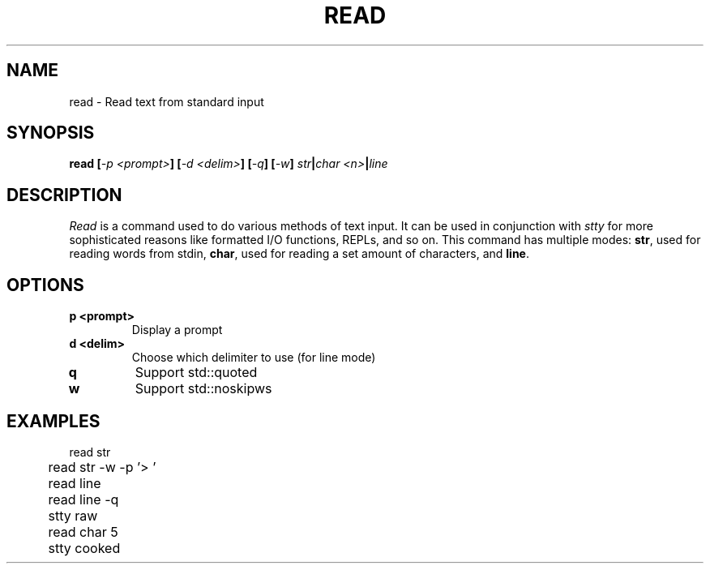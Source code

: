 .TH READ 1
.SH NAME
read \- Read text from standard input
.SH SYNOPSIS
.BI "read [" "-p <prompt>" "] [" "-d <delim>" "] [" -q "] [" -w "] " str | "char <n>" | line
.SH DESCRIPTION
.I Read
is a command used to do various methods of text input. It can be used in conjunction with
.I stty
for more sophisticated reasons like formatted I/O functions, REPLs, and so on. This command has multiple modes:
.BR str ,
used for reading words from stdin,
.BR char ,
used for reading a set amount of characters, and
.BR line .
.SH OPTIONS
.TP
.B p <prompt>
Display a prompt
.TP
.B d <delim>
Choose which delimiter to use (for line mode)
.TP
.BR q
Support std::quoted
.TP
.BR w
Support std::noskipws
.SH EXAMPLES
.EX
	read str
	read str -w -p '> '
	read line
	read line -q

	stty raw
	read char 5
	stty cooked
.EE

